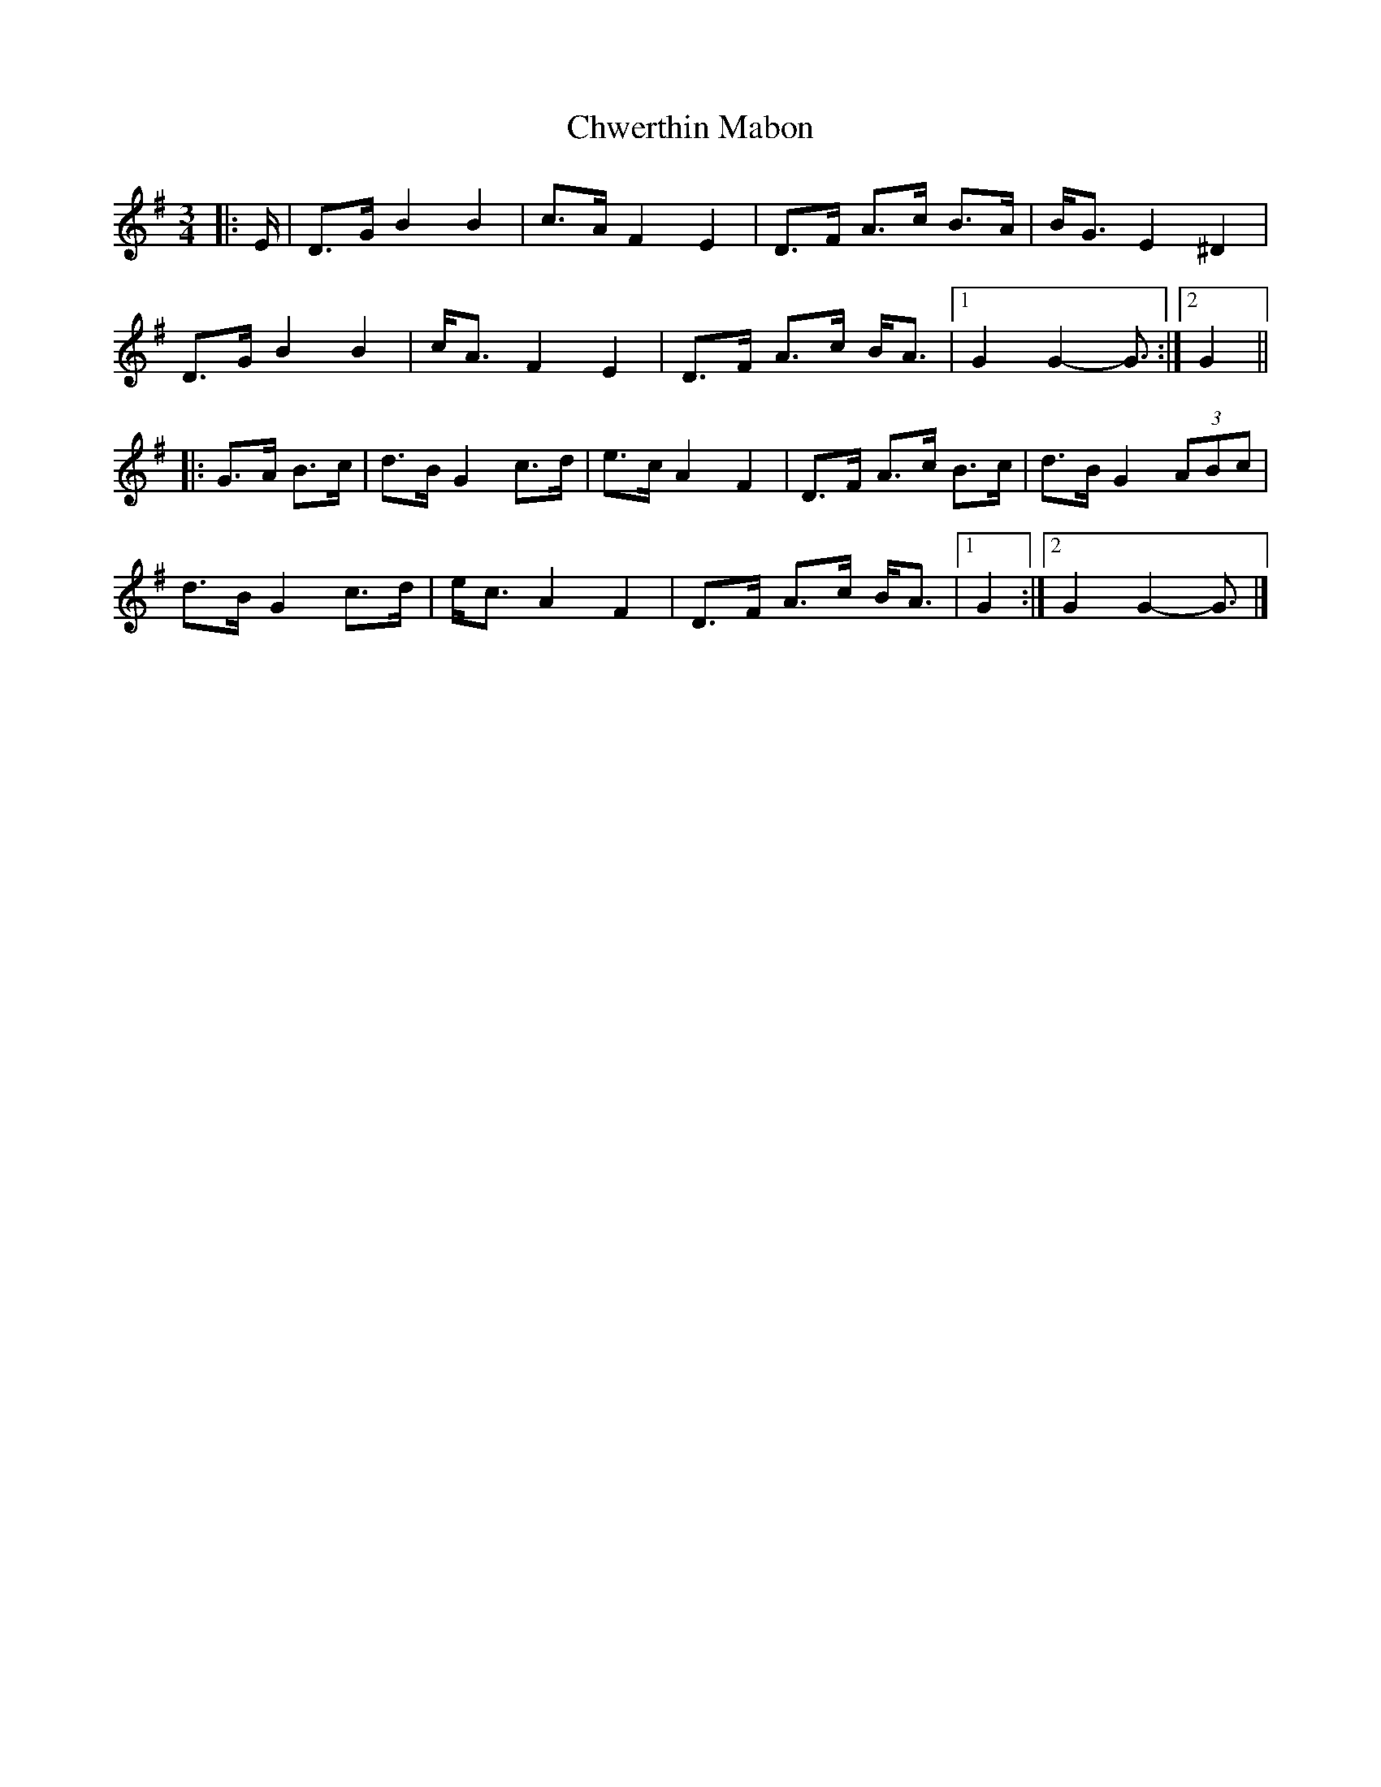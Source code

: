 X: 2
T: Chwerthin Mabon
Z: ceolachan
S: https://thesession.org/tunes/15870#setting29853
R: mazurka
M: 3/4
L: 1/8
K: Gmaj
|: E/ |D>G B2 B2 | c>A F2 E2 | D>F A>c B>A | B<G E2 ^D2 |
D>G B2 B2 | c<A F2 E2 | D>F A>c B<A |[1 G2 G2- G3/ :|[2 G2 ||
|: G>A B>c |d>B G2 c>d | e>c A2 F2 | D>F A>c B>c | d>B G2 (3ABc |
d>B G2 c>d | e<c A2 F2 | D>F A>c B<A |[1 G2 :|[2 G2 G2- G3/ |]
